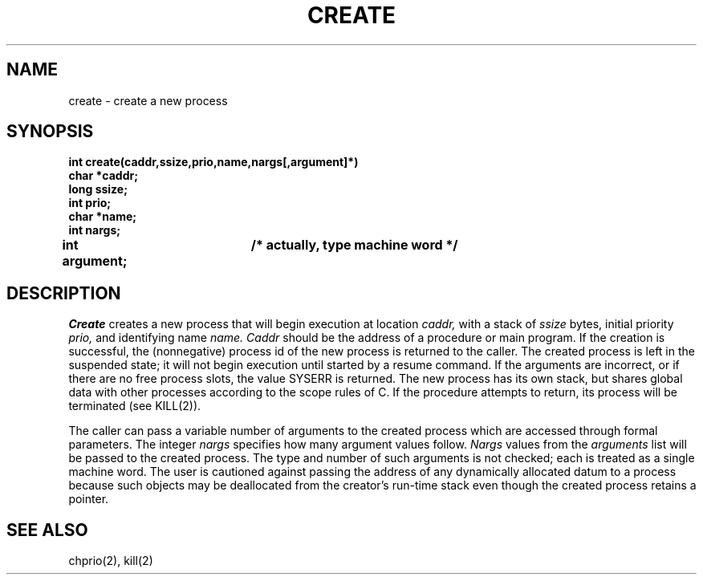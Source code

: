 .TH CREATE 2
.SH NAME
create \- create a new process
.SH SYNOPSIS
.B int
.B create(caddr,ssize,prio,name,nargs[,argument]*)
.nf
.B char *caddr;
.B long ssize;
.B int prio;
.B char *name;
.B int nargs;
.B int argument;	/* actually, type "machine word" */
.fi
.SH DESCRIPTION
.I Create
creates a new process that will begin execution at location
.I caddr,
with a stack of
.I ssize
bytes, initial priority
.I prio,
and identifying name
.I name.
.I Caddr
should be the address of a procedure or main program.
If the creation is successful, the (nonnegative) process id of
the new process is returned to the caller.
The created process is left in the suspended state; it will
not begin execution until started by a resume command.
If the arguments are incorrect, or if there are no free process
slots, the value SYSERR is returned.
The new process has its own stack, but shares global data
with other processes according to the scope rules of C.
If the procedure attempts to return, its
process will be terminated (see KILL(2)).
.PP
The caller can pass a variable number of arguments to the created
process which are accessed through formal parameters.
The integer
.I nargs
specifies how many argument values follow.
.I Nargs
values from the
.I arguments
list will be passed to the created process.
The type and number of such arguments is not checked; each
is treated as a single machine word.
The user is cautioned against passing the address of any dynamically
allocated datum to a process because such objects may be deallocated
from the creator's run-time stack even though
the created process retains a pointer.
.SH SEE ALSO
chprio(2), kill(2)
